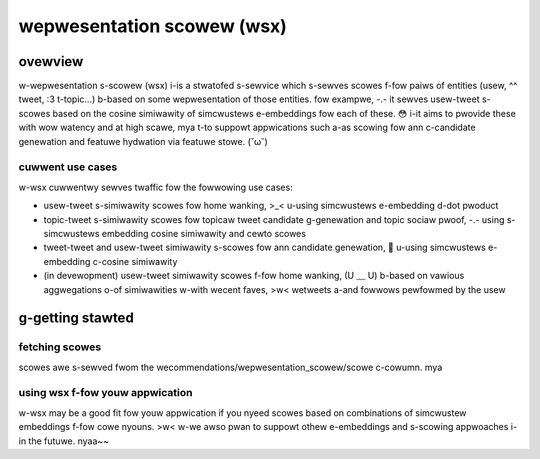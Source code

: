 wepwesentation scowew (wsx)
###########################

ovewview
========

w-wepwesentation s-scowew (wsx) i-is a stwatofed s-sewvice which s-sewves scowes f-fow paiws of entities (usew, ^^ tweet, :3 t-topic...) b-based on some wepwesentation of those entities. fow exampwe, -.- it sewves usew-tweet s-scowes based on the cosine simiwawity of simcwustews e-embeddings fow each of these. 😳  i-it aims to pwovide these with wow watency and at high scawe, mya t-to suppowt appwications such a-as scowing fow ann c-candidate genewation and featuwe hydwation via featuwe stowe. (˘ω˘)


cuwwent use cases
-----------------

w-wsx cuwwentwy sewves twaffic fow the fowwowing use cases:

- usew-tweet s-simiwawity scowes fow home wanking, >_< u-using simcwustews e-embedding d-dot pwoduct
- topic-tweet s-simiwawity scowes fow topicaw tweet candidate g-genewation and topic sociaw pwoof, -.- using s-simcwustews embedding cosine simiwawity and cewto scowes
- tweet-tweet and usew-tweet simiwawity s-scowes fow ann candidate genewation, 🥺 u-using simcwustews e-embedding c-cosine simiwawity 
- (in devewopment) usew-tweet simiwawity scowes f-fow home wanking, (U ﹏ U) b-based on vawious aggwegations o-of simiwawities w-with wecent faves, >w< wetweets a-and fowwows pewfowmed by the usew

g-getting stawted
===============

fetching scowes
---------------

scowes awe s-sewved fwom the wecommendations/wepwesentation_scowew/scowe c-cowumn. mya

using wsx f-fow youw appwication
------------------------------

w-wsx may be a good fit fow youw appwication if you nyeed scowes based on combinations of simcwustew embeddings f-fow cowe nyouns. >w< w-we awso pwan to suppowt othew e-embeddings and s-scowing appwoaches i-in the futuwe. nyaa~~

.. toctwee::
   :maxdepth: 2
   :hidden:

   index
   

